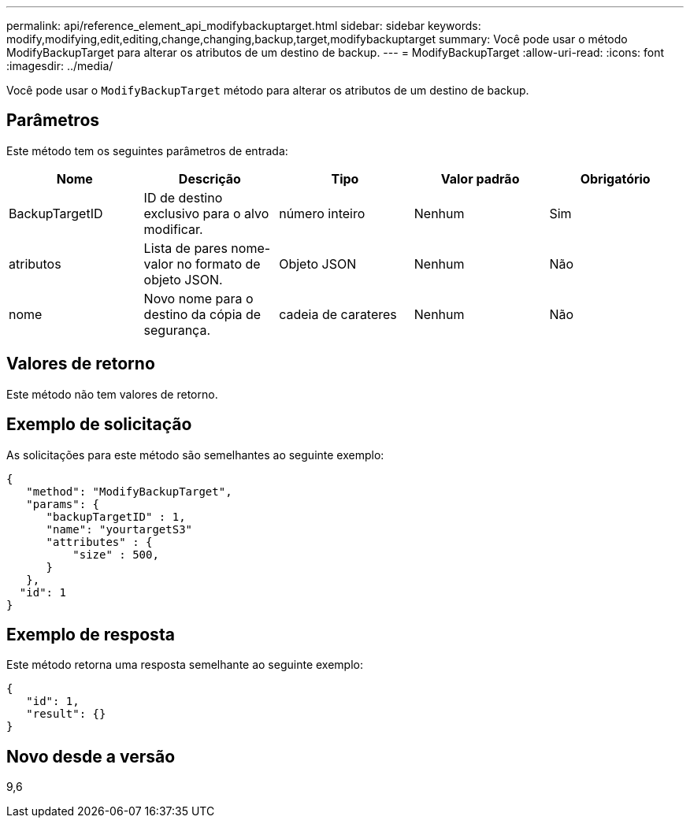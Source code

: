 ---
permalink: api/reference_element_api_modifybackuptarget.html 
sidebar: sidebar 
keywords: modify,modifying,edit,editing,change,changing,backup,target,modifybackuptarget 
summary: Você pode usar o método ModifyBackupTarget para alterar os atributos de um destino de backup. 
---
= ModifyBackupTarget
:allow-uri-read: 
:icons: font
:imagesdir: ../media/


[role="lead"]
Você pode usar o `ModifyBackupTarget` método para alterar os atributos de um destino de backup.



== Parâmetros

Este método tem os seguintes parâmetros de entrada:

|===
| Nome | Descrição | Tipo | Valor padrão | Obrigatório 


 a| 
BackupTargetID
 a| 
ID de destino exclusivo para o alvo modificar.
 a| 
número inteiro
 a| 
Nenhum
 a| 
Sim



 a| 
atributos
 a| 
Lista de pares nome-valor no formato de objeto JSON.
 a| 
Objeto JSON
 a| 
Nenhum
 a| 
Não



 a| 
nome
 a| 
Novo nome para o destino da cópia de segurança.
 a| 
cadeia de carateres
 a| 
Nenhum
 a| 
Não

|===


== Valores de retorno

Este método não tem valores de retorno.



== Exemplo de solicitação

As solicitações para este método são semelhantes ao seguinte exemplo:

[listing]
----
{
   "method": "ModifyBackupTarget",
   "params": {
      "backupTargetID" : 1,
      "name": "yourtargetS3"
      "attributes" : {
          "size" : 500,
      }
   },
  "id": 1
}
----


== Exemplo de resposta

Este método retorna uma resposta semelhante ao seguinte exemplo:

[listing]
----
{
   "id": 1,
   "result": {}
}
----


== Novo desde a versão

9,6
